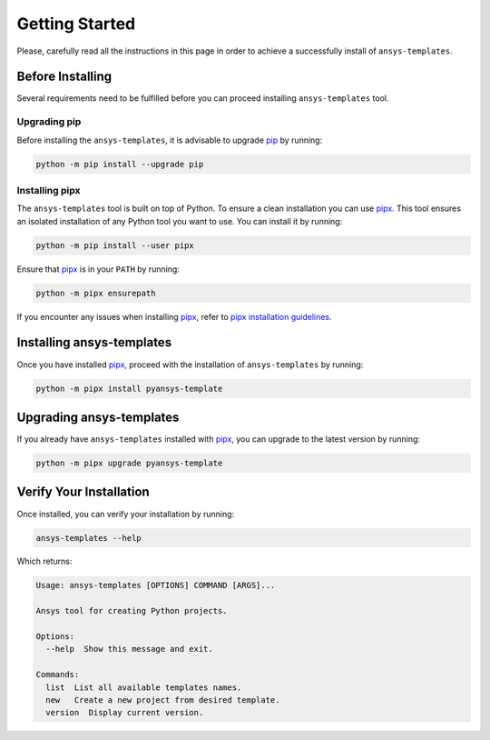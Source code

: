 .. _ref_getting_started:

Getting Started
===============

Please, carefully read all the instructions in this page in order to achieve a
successfully install of ``ansys-templates``.


Before Installing
-----------------

Several requirements need to be fulfilled before you can proceed installing
``ansys-templates`` tool.


Upgrading pip
^^^^^^^^^^^^^

Before installing the ``ansys-templates``, it is advisable to upgrade `pip`_ by
running:

.. code:: bash

   python -m pip install --upgrade pip


Installing pipx
^^^^^^^^^^^^^^^
 
The ``ansys-templates`` tool is built on top of Python. To ensure a clean
installation you can use `pipx`_. This tool ensures an isolated installation of
any Python tool you want to use. You can install it by running:

.. code:: bash

   python -m pip install --user pipx

Ensure that `pipx`_ is in your ``PATH`` by running:

.. code:: bash

   python -m pipx ensurepath

If you encounter any issues when installing `pipx`_, refer to `pipx installation
guidelines`_.


Installing ansys-templates
--------------------------

Once you have installed `pipx`_, proceed with the installation of
``ansys-templates`` by running:

.. code:: bash

   python -m pipx install pyansys-template


Upgrading ansys-templates
-------------------------

If you already have ``ansys-templates`` installed with `pipx`_, you can upgrade
to the latest version by running:

.. code:: bash

   python -m pipx upgrade pyansys-template


Verify Your Installation
------------------------

Once installed, you can verify your installation by running:

.. code:: bash

   ansys-templates --help

Which returns:

.. code:: text

   Usage: ansys-templates [OPTIONS] COMMAND [ARGS]...

   Ansys tool for creating Python projects.
   
   Options:
     --help  Show this message and exit.
   
   Commands:
     list  List all available templates names.
     new   Create a new project from desired template.
     version  Display current version.

.. LINKS & REFERENCES
.. _pip: https://pypi.org/project/pip/
.. _pipx: https://github.com/pypa/pipx
.. _pipx installation guidelines: https://pypa.github.io/pipx/installation/
